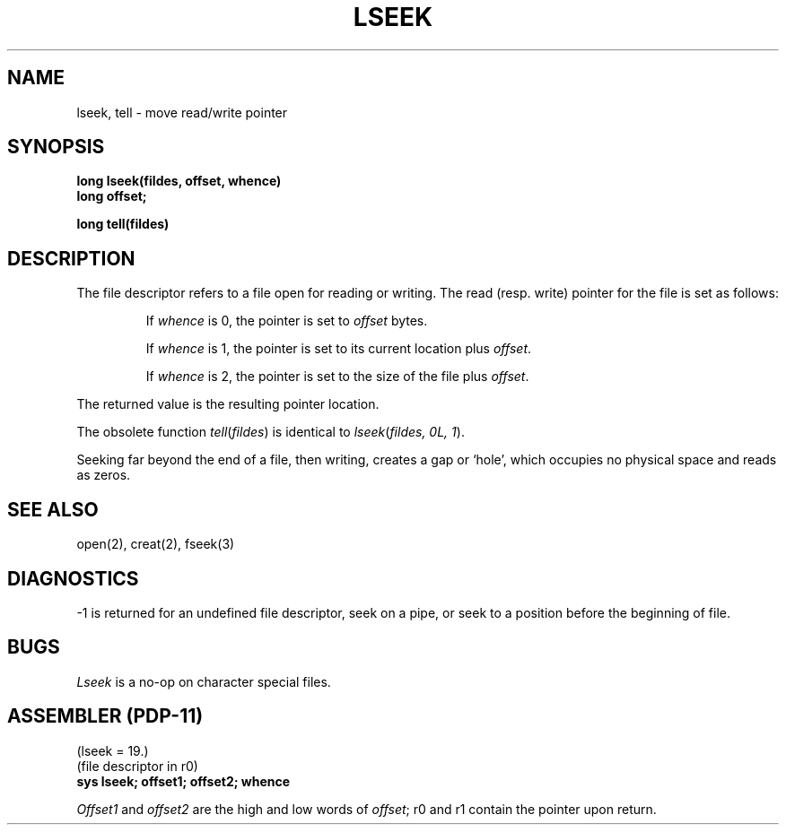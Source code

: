 .TH LSEEK 2 
.SH NAME
lseek, tell \- move read/write pointer
.SH SYNOPSIS
.B long lseek(fildes, offset, whence)
.br
.B long offset;
.PP
.B long tell(fildes)
.SH DESCRIPTION
The file
descriptor refers to a file open for reading or writing.
The read (resp. write) pointer for the file is set as follows:
.IP
If
.I whence
is 0, the pointer is set to
.I offset
bytes.
.IP
If
.I whence
is 1, the pointer is set to its current location plus
.IR offset .
.IP
If
.I whence
is 2, the pointer is set to the size of the
file plus
.IR offset .
.PP
The returned value is the resulting pointer location.
.PP
The obsolete function
.IR tell ( fildes )
is identical to
.IR lseek ( "fildes, 0L, 1" ).
.PP
Seeking far beyond the end of a file, then writing,
creates a gap or `hole', which occupies no
physical space and reads as zeros.
.SH "SEE ALSO"
open(2), creat(2), fseek(3)
.SH DIAGNOSTICS
\-1
is returned for
an undefined file descriptor,
seek on a pipe,
or seek to a position before the beginning of file.
.SH BUGS
.I Lseek
is a no-op on character special files.
.SH "ASSEMBLER (PDP-11)"
(lseek = 19.)
.br
(file descriptor in r0)
.br
.B sys lseek; offset1; offset2; whence
.PP
.I Offset1
and
.I offset2
are the high and low words of 
.IR offset ;
r0 and r1 contain
the pointer upon return.
